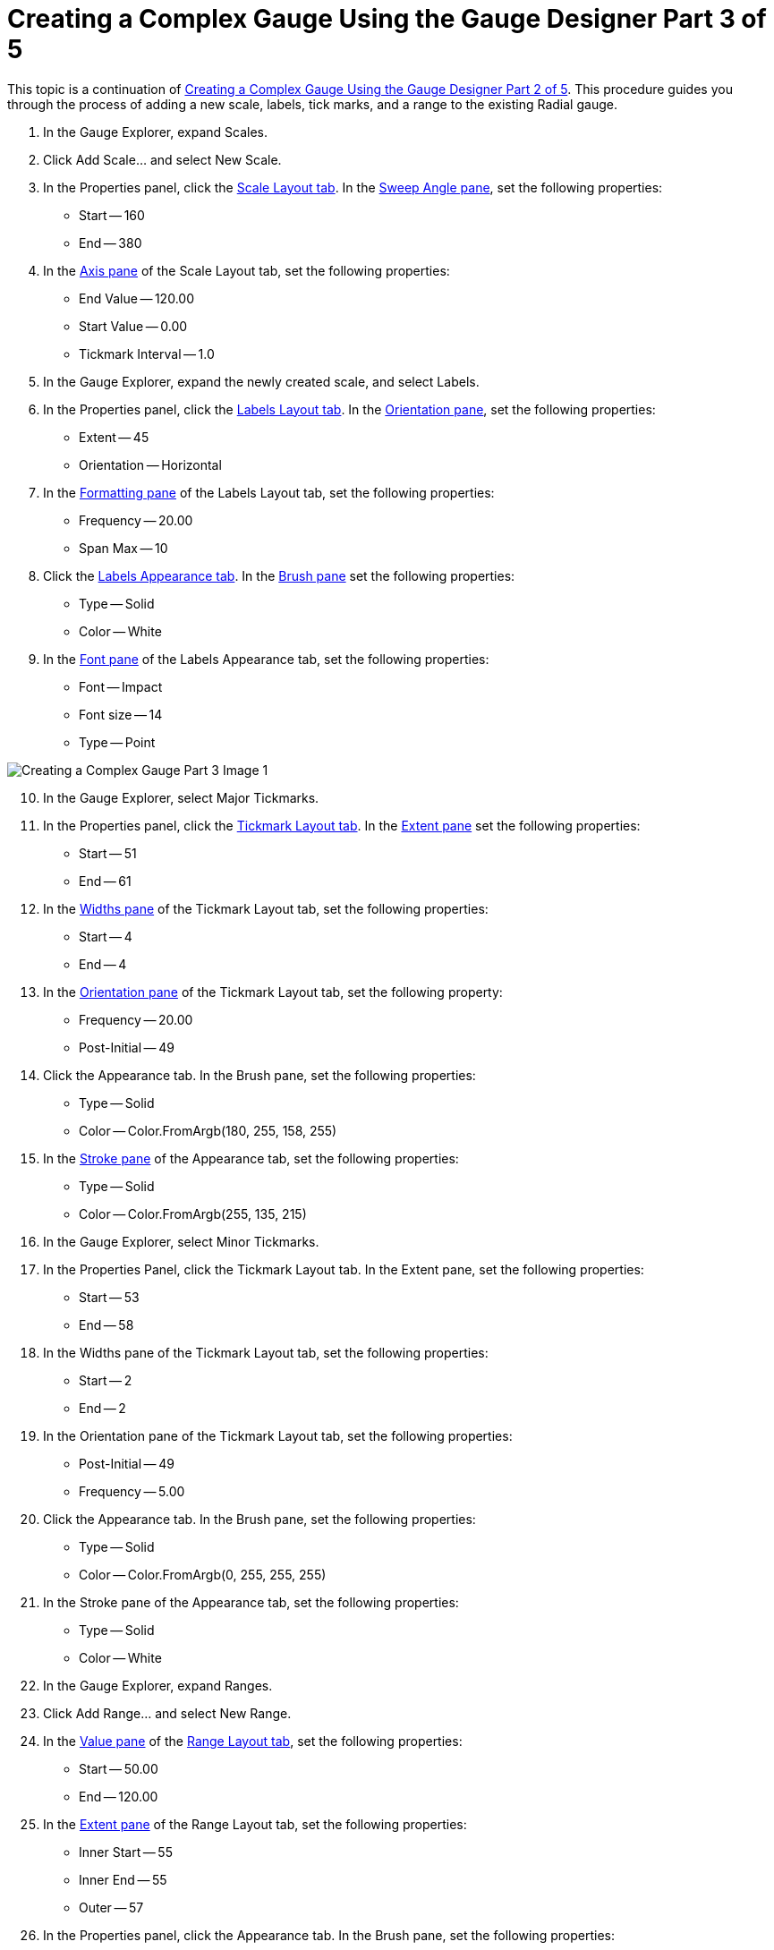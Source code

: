 ﻿////

|metadata|
{
    "name": "wingauge-creating-a-complex-gauge-using-the-gauge-designer-part-3-of-5",
    "controlName": ["WinGauge"],
    "tags": ["Charting","Design Environment"],
    "guid": "{E874ECBD-0C6C-4E95-96AD-4653D64AB08D}",  
    "buildFlags": [],
    "createdOn": "0001-01-01T00:00:00Z"
}
|metadata|
////

= Creating a Complex Gauge Using the Gauge Designer Part 3 of 5

This topic is a continuation of link:wingauge-creating-a-complex-gauge-using-the-gauge-designer-part-2-of-5.html[Creating a Complex Gauge Using the Gauge Designer Part 2 of 5]. This procedure guides you through the process of adding a new scale, labels, tick marks, and a range to the existing Radial gauge.

[start=1]
. In the Gauge Explorer, expand Scales.
[start=2]
. Click Add Scale... and select New Scale.
[start=3]
. In the Properties panel, click the link:wingauge-scale-layout-tab.html[Scale Layout tab]. In the link:wingauge-sweep-angle-pane.html[Sweep Angle pane], set the following properties:

** Start -- 160
** End -- 380

[start=4]
. In the link:wingauge-axis-pane.html[Axis pane] of the Scale Layout tab, set the following properties:

** End Value -- 120.00
** Start Value -- 0.00
** Tickmark Interval -- 1.0

[start=5]
. In the Gauge Explorer, expand the newly created scale, and select Labels.
[start=6]
. In the Properties panel, click the link:wingauge-labels-layout-tab.html[Labels Layout tab]. In the link:wingauge-orientation-pane.html[Orientation pane], set the following properties:

** Extent -- 45
** Orientation -- Horizontal

[start=7]
. In the link:wingauge-formatting-pane.html[Formatting pane] of the Labels Layout tab, set the following properties:

** Frequency -- 20.00
** Span Max -- 10

[start=8]
. Click the link:wingauge-labels-appearance-tab.html[Labels Appearance tab]. In the link:wingauge-brush-pane.html[Brush pane] set the following properties:

** Type -- Solid
** Color -- White

[start=9]
. In the link:wingauge-font-pane.html[Font pane] of the Labels Appearance tab, set the following properties:

** Font -- Impact
** Font size -- 14
** Type -- Point

image::Images/Creating_a_Complex_Gauge_Part_3_Image_1.png[]

[start=10]
. In the Gauge Explorer, select Major Tickmarks.
[start=11]
. In the Properties panel, click the link:wingauge-tickmark-layout-tab.html[Tickmark Layout tab]. In the link:wingauge-tickmark-extent-pane.html[Extent pane] set the following properties:

** Start -- 51
** End -- 61

[start=12]
. In the link:wingauge-widths-pane.html[Widths pane] of the Tickmark Layout tab, set the following properties:

** Start -- 4
** End -- 4

[start=13]
. In the link:wingauge-tickmark-orientation-pane.html[Orientation pane] of the Tickmark Layout tab, set the following property:

** Frequency -- 20.00
** Post-Initial -- 49

[start=14]
. Click the Appearance tab. In the Brush pane, set the following properties:

** Type -- Solid
** Color -- Color.FromArgb(180, 255, 158, 255)

[start=15]
. In the link:wingauge-stroke-pane.html[Stroke pane] of the Appearance tab, set the following properties:

** Type -- Solid
** Color -- Color.FromArgb(255, 135, 215)

[start=16]
. In the Gauge Explorer, select Minor Tickmarks.
[start=17]
. In the Properties Panel, click the Tickmark Layout tab. In the Extent pane, set the following properties:

** Start -- 53
** End -- 58

[start=18]
. In the Widths pane of the Tickmark Layout tab, set the following properties:

** Start -- 2
** End -- 2

[start=19]
. In the Orientation pane of the Tickmark Layout tab, set the following properties:

** Post-Initial -- 49
** Frequency -- 5.00

[start=20]
. Click the Appearance tab. In the Brush pane, set the following properties:

** Type -- Solid
** Color -- Color.FromArgb(0, 255, 255, 255)

[start=21]
. In the Stroke pane of the Appearance tab, set the following properties:

** Type -- Solid
** Color -- White

[start=22]
. In the Gauge Explorer, expand Ranges.
[start=23]
. Click Add Range... and select New Range.
[start=24]
. In the link:wingauge-value-pane.html[Value pane] of the link:wingauge-range-layout-tab.html[Range Layout tab], set the following properties:

** Start -- 50.00
** End -- 120.00

[start=25]
. In the link:wingauge-extent-pane.html[Extent pane] of the Range Layout tab, set the following properties:

** Inner Start -- 55
** Inner End -- 55
** Outer -- 57

[start=26]
. In the Properties panel, click the Appearance tab. In the Brush pane, set the following properties:

** Type -- Solid
** Color -- Color.FromArgb(80, 255, 255, 255)
** Thickness -- 1

image::Images/Creating_a_Complex_Gauge_Part_3_Image_2.png[]

== Related Topic

link:wingauge-creating-a-complex-gauge-using-the-gauge-designer-part-4-of-5.html[Creating a Complex Gauge Using the Gauge Designer Part 4 of 5]